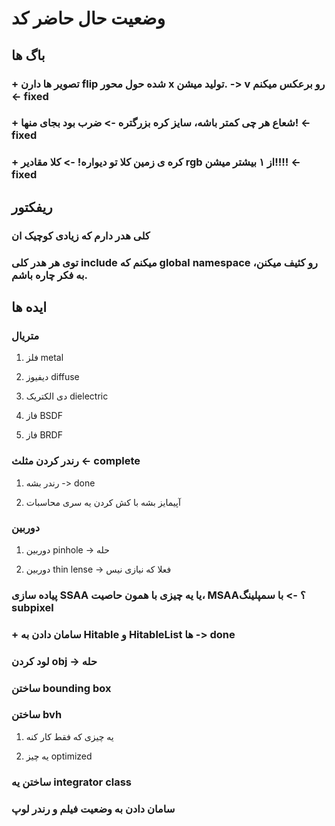 * وضعیت حال حاضر کد
** باگ ها
*** + تصویر ها دارن flip شده حول محور x تولید میشن. -> v رو برعکس میکنم -< fixed
*** + شعاع هر چی کمتر باشه، سایز کره بزرگتره -> ضرب بود بجای منها! -< fixed
*** + کره ی زمین کلا تو دیواره! -> کلا مقادیر rgb از ۱ بیشتر میشن!!!! -< fixed
** ریفکتور
*** کلی هدر دارم که زیادی کوچیک ان
*** توی هر هدر کلی include میکنم که global namespace رو کثیف میکنن، به فکر چاره باشم.
** ایده ها
*** متریال
**** فلز metal
**** دیفیوز diffuse
**** دی الکتریک dielectric
**** فاز BSDF
**** فاز BRDF
*** رندر کردن مثلث -<  complete
**** رندر بشه -> done
**** آپیمایز بشه با کش کردن یه سری محاسبات
*** دوربین
**** دوربین pinhole -> حله
**** دوربین thin lense -> فعلا که نیازی نیس
*** پیاده سازی SSAA یا یه چیزی با همون حاصیت، MSAA؟ -> با سمپلینگ subpixel
*** + سامان دادن به Hitable و HitableList ها -> done
*** لود کردن obj -> حله
*** ساختن bounding box
*** ساختن bvh
**** یه چیزی که فقط کار کنه
**** یه چیز optimized
*** ساختن یه integrator class
*** سامان دادن به وضعیت فیلم و رندر لوپ
